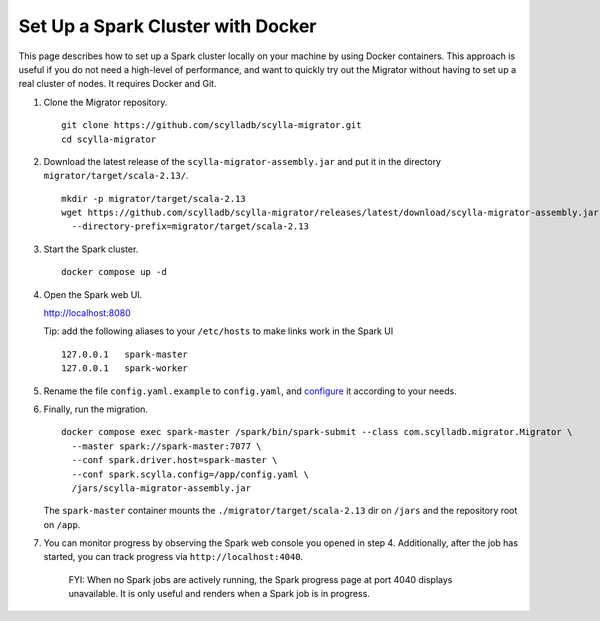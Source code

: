 ==================================
Set Up a Spark Cluster with Docker
==================================

This page describes how to set up a Spark cluster locally on your machine by using Docker containers. This approach is useful if you do not need a high-level of performance, and want to quickly try out the Migrator without having to set up a real cluster of nodes. It requires Docker and Git.

1. Clone the Migrator repository. ::

     git clone https://github.com/scylladb/scylla-migrator.git
     cd scylla-migrator

2. Download the latest release of the ``scylla-migrator-assembly.jar`` and put it in the directory ``migrator/target/scala-2.13/``. ::

     mkdir -p migrator/target/scala-2.13
     wget https://github.com/scylladb/scylla-migrator/releases/latest/download/scylla-migrator-assembly.jar \
       --directory-prefix=migrator/target/scala-2.13

3. Start the Spark cluster. ::

     docker compose up -d

4. Open the Spark web UI.

   http://localhost:8080

   Tip: add the following aliases to your ``/etc/hosts`` to make links work in the Spark UI ::

     127.0.0.1   spark-master
     127.0.0.1   spark-worker

5. Rename the file ``config.yaml.example`` to ``config.yaml``, and `configure </getting-started/#configure-the-migration>`_ it according to your needs.

6. Finally, run the migration. ::

     docker compose exec spark-master /spark/bin/spark-submit --class com.scylladb.migrator.Migrator \
       --master spark://spark-master:7077 \
       --conf spark.driver.host=spark-master \
       --conf spark.scylla.config=/app/config.yaml \
       /jars/scylla-migrator-assembly.jar

   The ``spark-master`` container mounts the ``./migrator/target/scala-2.13`` dir on ``/jars`` and the repository root on ``/app``.

7. You can monitor progress by observing the Spark web console you opened in step 4. Additionally, after the job has started, you can track progress via ``http://localhost:4040``.

    FYI: When no Spark jobs are actively running, the Spark progress page at port 4040 displays unavailable. It is only useful and renders when a Spark job is in progress.
